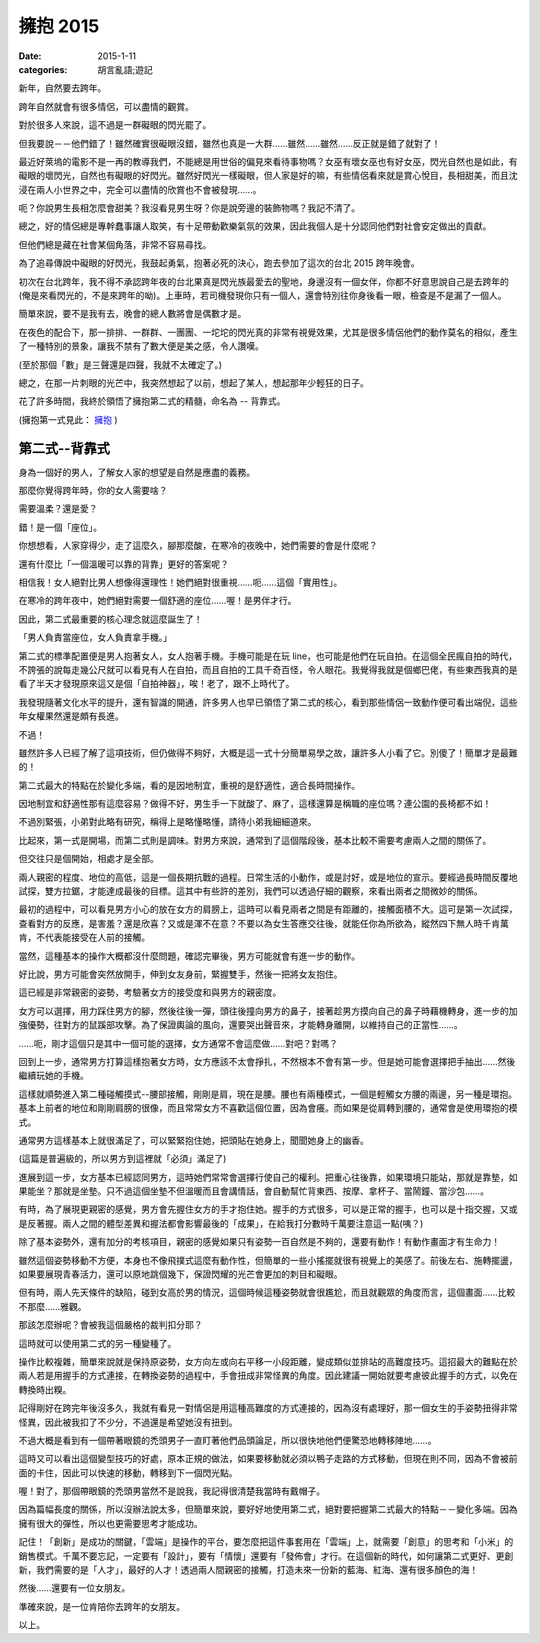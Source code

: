 擁抱 2015 
###########################################

:date: 2015-1-11
:categories: 胡言亂語;遊記

新年，自然要去跨年。

跨年自然就會有很多情侶，可以盡情的觀賞。

對於很多人來說，這不過是一群礙眼的閃光罷了。

但我要說－－他們錯了！雖然確實很礙眼沒錯，雖然也真是一大群……雖然……雖然……反正就是錯了就對了！

最近好萊塢的電影不是一再的教導我們，不能總是用世俗的偏見來看待事物嗎？女巫有壞女巫也有好女巫，閃光自然也是如此，有礙眼的壞閃光，自然也有礙眼的好閃光。雖然好閃光一樣礙眼，但人家是好的嘛，有些情侶看來就是賞心悅目，長相甜美，而且沈浸在兩人小世界之中，完全可以盡情的欣賞也不會被發現……。

呃？你說男生長相怎麼會甜美？我沒看見男生呀？你是說旁邊的裝飾物嗎？我記不清了。

總之，好的情侶總是專幹蠢事讓人取笑，有十足帶動歡樂氣氛的效果，因此我個人是十分認同他們對社會安定做出的貢獻。

但他們總是藏在社會某個角落，非常不容易尋找。

為了追尋傳說中礙眼的好閃光，我鼓起勇氣，抱著必死的決心，跑去參加了這次的台北 2015 跨年晚會。

初次在台北跨年，我不得不承認跨年夜的台北果真是閃光族最愛去的聖地，身邊沒有一個女伴，你都不好意思說自己是去跨年的(俺是來看閃光的，不是來跨年的呦)。上車時，若司機發現你只有一個人，還會特別往你身後看一眼，檢查是不是漏了一個人。 

簡單來說，要不是我有去，晚會的總人數將會是偶數才是。

在夜色的配合下，那一排排、一群群、一團團、一坨坨的閃光真的非常有視覺效果，尤其是很多情侶他們的動作莫名的相似，產生了一種特別的景象，讓我不禁有了數大便是美之感，令人讚嘆。

(至於那個「數」是三聲還是四聲，我就不太確定了。)

總之，在那一片刺眼的光芒中，我突然想起了以前，想起了某人，想起那年少輕狂的日子。

花了許多時間，我終於領悟了擁抱第二式的精髓，命名為 -- 背靠式。

(擁抱第一式見此： `擁抱 </articles/擁抱/>`_ )


第二式--背靠式
=====================================================

身為一個好的男人，了解女人家的想望是自然是應盡的義務。

那麼你覺得跨年時，你的女人需要啥？

需要溫柔？還是愛？

錯！是一個「座位」。

你想想看，人家穿得少，走了這麼久，腳那麼酸，在寒冷的夜晚中，她們需要的會是什麼呢？

還有什麼比「一個溫暖可以靠的背靠」更好的答案呢？

相信我！女人絕對比男人想像得還理性！她們絕對很重視……呃……這個「實用性」。

在寒冷的跨年夜中，她們絕對需要一個舒適的座位……喔！是男伴才行。

因此，第二式最重要的核心理念就這麼誕生了！

「男人負責當座位，女人負責拿手機。」

第二式的標準配置便是男人抱著女人，女人抱著手機。手機可能是在玩 line，也可能是他們在玩自拍。在這個全民瘋自拍的時代，不誇張的說每走幾公尺就可以看見有人在自拍，而且自拍的工具千奇百怪，令人眼花。我覺得我就是個鄉巴佬，有些東西我真的是看了半天才發現原來這又是個「自拍神器」，唉！老了，跟不上時代了。

我發現隨著文化水平的提升，還有智識的開通，許多男人也早已領悟了第二式的核心，看到那些情侶一致動作便可看出端倪，這些年女權果然還是頗有長進。

不過！

雖然許多人已經了解了這項技術，但仍做得不夠好，大概是這一式十分簡單易學之故，讓許多人小看了它。別傻了！簡單才是最難的！

第二式最大的特點在於變化多端，看的是因地制宜，重視的是舒適性，適合長時間操作。

因地制宜和舒適性那有這麼容易？做得不好，男生手一下就酸了、麻了，這樣還算是稱職的座位嗎？連公園的長椅都不如！

不過別緊張，小弟對此略有研究，稱得上是略懂略懂，請待小弟我細細道來。

比起來，第一式是開場，而第二式則是調味。對男方來說，通常到了這個階段後，基本比較不需要考慮兩人之間的關係了。

但交往只是個開始，相處才是全部。

兩人親密的程度、地位的高低，這是一個長期抗戰的過程。日常生活的小動作，或是討好，或是地位的宣示。要經過長時間反覆地試探，雙方拉鋸，才能達成最後的目標。這其中有些許的差別，我們可以透過仔細的觀察，來看出兩者之間微妙的關係。

最初的過程中，可以看見男方小心的放在女方的肩膀上，這時可以看見兩者之間是有距離的，接觸面積不大。這可是第一次試探，查看對方的反應，是害羞？還是欣喜？又或是渾不在意？不要以為女生答應交往後，就能任你為所欲為，縱然四下無人時千肯萬肯，不代表能接受在人前的接觸。

當然，這種基本的操作大概都沒什麼問題，確認完畢後，男方可能就會有進一步的動作。

好比說，男方可能會突然放開手，伸到女友身前，緊握雙手，然後一把將女友抱住。

這已經是非常親密的姿勢，考驗著女方的接受度和與男方的親密度。

女方可以選擇，用力踩住男方的腳，然後往後一彈，頭往後撞向男方的鼻子，接著趁男方摸向自己的鼻子時藉機轉身，進一步的加強優勢，往對方的鼠蹊部攻擊。為了保證輿論的風向，還要哭出聲音來，才能轉身離開，以維持自己的正當性……。

……呃，剛才這個只是其中一個可能的選擇，女方通常不會這麼做……對吧？對嗎？

回到上一步，通常男方打算這樣抱著女方時，女方應該不太會掙扎，不然根本不會有第一步。但是她可能會選擇把手抽出……然後繼續玩她的手機。

這樣就順勢進入第二種碰觸摸式--腰部接觸，剛剛是肩，現在是腰。腰也有兩種模式，一個是輕觸女方腰的兩邊，另一種是環抱。基本上前者的地位和剛剛肩膀的很像，而且常常女方不喜歡這個位置，因為會癢。而如果是從肩轉到腰的，通常會是使用環抱的模式。

通常男方這樣基本上就很滿足了，可以緊緊抱住她，把頭貼在她身上，聞聞她身上的幽香。

(這篇是普遍級的，所以男方到這裡就「必須」滿足了)

進展到這一步，女方基本已經認同男方，這時她們常常會選擇行使自己的權利。把重心往後靠，如果環境只能站，那就是靠墊，如果能坐？那就是坐墊。只不過這個坐墊不但溫暖而且會講情話，會自動幫忙背東西、按摩、拿杯子、當鬧鐘、當沙包……。

有時，為了展現更親密的感覺，男方會先握住女方的手才抱住她。握手的方式很多，可以是正常的握手，也可以是十指交握，又或是反著握。兩人之間的體型差異和握法都會影響最後的「成果」，在給我打分數時千萬要注意這一點(咦？)

除了基本姿勢外，還有加分的考核項目，親密的感覺如果只有姿勢一百自然是不夠的，還要有動作！有動作畫面才有生命力！

雖然這個姿勢移動不方便，本身也不像飛撲式這麼有動作性，但簡單的一些小搖擺就很有視覺上的美感了。前後左右、施轉擺盪，如果要展現青春活力，還可以原地跳個幾下，保證閃耀的光芒會更加的刺目和礙眼。

但有時，兩人先天條件的缺陷，碰到女高於男的情況，這個時候這種姿勢就會很尷尬，而且就觀眾的角度而言，這個畫面……比較不那麼……雅觀。

那該怎麼辦呢？會被我這個嚴格的裁判扣分耶？

這時就可以使用第二式的另一種變種了。

操作比較複雜，簡單來說就是保持原姿勢，女方向左或向右平移一小段距離，變成類似並排站的高難度技巧。這招最大的難點在於兩人若是用握手的方式連接，在轉換姿勢的過程中，手會扭成非常怪異的角度。因此建議一開始就要考慮彼此握手的方式，以免在轉換時出糗。

記得剛好在跨完年後沒多久，我就有看見一對情侶是用這種高難度的方式連接的，因為沒有處理好，那一個女生的手姿勢扭得非常怪異，因此被我扣了不少分，不過還是希望她沒有扭到。

不過大概是看到有一個帶著眼鏡的禿頭男子一直盯著他們品頭論足，所以很快地他們便驚恐地轉移陣地……。

這時又可以看出這個變型技巧的好處，原本正規的做法，如果要移動就必須以鴨子走路的方式移動，但現在則不同，因為不會被前面的卡住，因此可以快速的移動，轉移到下一個閃光點。

喔！對了，那個帶眼鏡的禿頭男當然不是說我，我記得很清楚我當時有戴帽子。

因為篇幅長度的關係，所以沒辦法說太多，但簡單來說，要好好地使用第二式，絕對要把握第二式最大的特點－－變化多端。因為擁有很大的彈性，所以也更需要思考才能成功。

記住！「創新」是成功的關鍵，「雲端」是操作的平台，要怎麼把這件事套用在「雲端」上，就需要「創意」的思考和「小米」的銷售模式。千萬不要忘記，一定要有「設計」，要有「情懷」還要有「發佈會」才行。在這個新的時代，如何讓第二式更好、更創新，我們需要的是「人才」，最好的人才！透過兩人間親密的接觸，打造未來一份新的藍海、紅海、還有很多顏色的海！

然後……還要有一位女朋友。

準確來說，是一位肯陪你去跨年的女朋友。

以上。